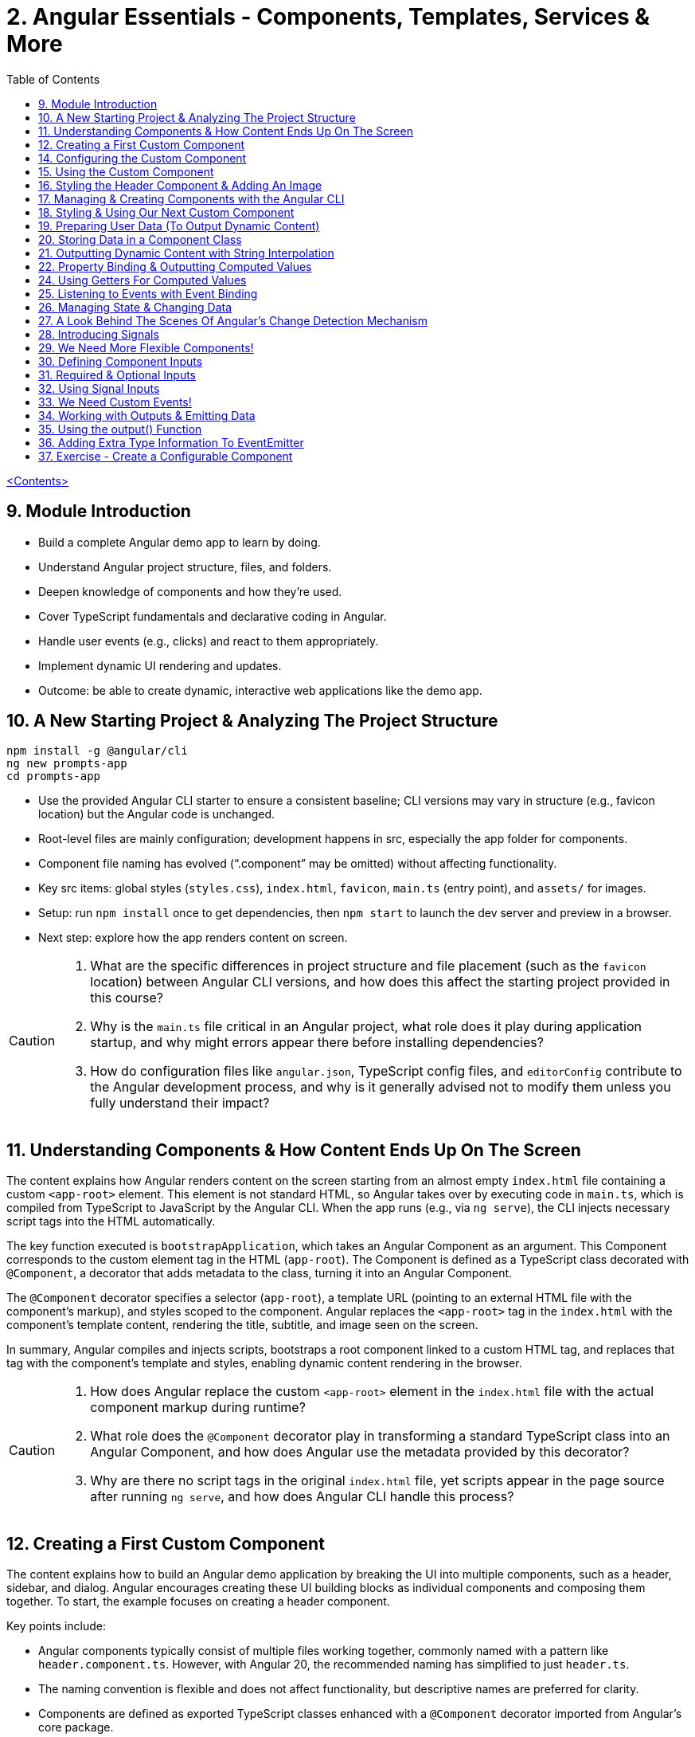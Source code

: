 = 2. Angular Essentials - Components, Templates, Services & More
:source-highlighter: pygments
:icons: font
:toc: left


link:udemy_angular.html[<Contents>]

== 9. Module Introduction

- Build a complete Angular demo app to learn by doing.
- Understand Angular project structure, files, and folders.
- Deepen knowledge of components and how they’re used.
- Cover TypeScript fundamentals and declarative coding in Angular.
- Handle user events (e.g., clicks) and react to them appropriately.
- Implement dynamic UI rendering and updates.
- Outcome: be able to create dynamic, interactive web applications like the demo app.

== 10. A New Starting Project & Analyzing The Project Structure

```
npm install -g @angular/cli
ng new prompts-app
cd prompts-app
```

- Use the provided Angular CLI starter to ensure a consistent baseline; CLI versions may vary in structure (e.g., favicon location) but the Angular code is unchanged.
- Root-level files are mainly configuration; development happens in src, especially the app folder for components.
- Component file naming has evolved (“.component” may be omitted) without affecting functionality.
- Key src items: global styles (`styles.css`), `index.html`, `favicon`, `main.ts` (entry point), and `assets/` for images.
- Setup: run `npm install` once to get dependencies, then `npm start` to launch the dev server and preview in a browser.
- Next step: explore how the app renders content on screen.

[CAUTION]
====
1. What are the specific differences in project structure and file placement (such as the `favicon` location) between Angular CLI versions, and how does this affect the starting project provided in this course?

2. Why is the `main.ts` file critical in an Angular project, what role does it play during application startup, and why might errors appear there before installing dependencies?

3. How do configuration files like `angular.json`, TypeScript config files, and `editorConfig` contribute to the Angular development process, and why is it generally advised not to modify them unless you fully understand their impact?
====

== 11. Understanding Components & How Content Ends Up On The Screen

The content explains how Angular renders content on the screen starting from an almost empty `index.html` file containing a custom `<app-root>` element. This element is not standard HTML, so Angular takes over by executing code in `main.ts`, which is compiled from TypeScript to JavaScript by the Angular CLI. When the app runs (e.g., via `ng serve`), the CLI injects necessary script tags into the HTML automatically.

The key function executed is `bootstrapApplication`, which takes an Angular Component as an argument. This Component corresponds to the custom element tag in the HTML (`app-root`). The Component is defined as a TypeScript class decorated with `@Component`, a decorator that adds metadata to the class, turning it into an Angular Component.

The `@Component` decorator specifies a selector (`app-root`), a template URL (pointing to an external HTML file with the component's markup), and styles scoped to the component. Angular replaces the `<app-root>` tag in the `index.html` with the component's template content, rendering the title, subtitle, and image seen on the screen.

In summary, Angular compiles and injects scripts, bootstraps a root component linked to a custom HTML tag, and replaces that tag with the component's template and styles, enabling dynamic content rendering in the browser.

[CAUTION]
====
1. How does Angular replace the custom `<app-root>` element in the `index.html` file with the actual component markup during runtime?

2. What role does the `@Component` decorator play in transforming a standard TypeScript class into an Angular Component, and how does Angular use the metadata provided by this decorator?

3. Why are there no script tags in the original `index.html` file, yet scripts appear in the page source after running `ng serve`, and how does Angular CLI handle this process?
====

== 12. Creating a First Custom Component

The content explains how to build an Angular demo application by breaking the UI into multiple components, such as a header, sidebar, and dialog. Angular encourages creating these UI building blocks as individual components and composing them together. To start, the example focuses on creating a header component.

Key points include:

- Angular components typically consist of multiple files working together, commonly named with a pattern like `header.component.ts`. However, with Angular 20, the recommended naming has simplified to just `header.ts`.
- The naming convention is flexible and does not affect functionality, but descriptive names are preferred for clarity.
- Components are defined as exported TypeScript classes enhanced with a `@Component` decorator imported from Angular's core package.
- The example shows creating a `HeaderComponent` class with an empty body initially, decorated with `@Component()` to mark it as an Angular component.

Overall, the approach emphasizes modular UI design in Angular by creating reusable components, starting with the header as the first step in building the demo app.

[CAUTION]
====
1. What is the traditional file naming convention for Angular components prior to Angular 20, and how has it changed with Angular 20?

2. Why is it important to export the class in an Angular component file, and what naming conventions are recommended for the class name?

3. How do Angular components relate to TypeScript classes and decorators, and what is the minimal structure needed to define a new component like HeaderComponent?
====

== 14. Configuring the Custom Component

The text explains how to create a custom Angular component, specifically a header component, focusing on key configuration aspects:

- **Selector**: Should be a tag with at least two words separated by a dash (e.g., `app-header`) to avoid conflicts with built-in HTML elements like `<header>`. The prefix (like `app`) is customizable.

- **Template**: While you can define a template inline as a string in the TypeScript file, it is recommended to use an external HTML file for anything beyond very simple templates. This is done via the `templateUrl` property, pointing to a relative path like `./header.component.html`.

- **Standalone Property**: The `standalone` property should be set to `true` to mark the component as a Standalone Component, which is the modern Angular approach. In Angular 19+, this is true by default and can be omitted; for earlier versions, it must be explicitly set.

- **Component Types**: Angular supports both module-based components (older style) and standalone components (newer, simpler to use). The recommendation is to use standalone components going forward.

The example includes creating the external HTML file with basic markup (a `<header>` element containing an `<h1>`), and notes that styles and further content can be added later. The explanation ends by posing the question of how to use the newly created header component.

[CAUTION]
====
1. Why does Angular recommend using a selector with at least two words separated by a dash (e.g., `app-header`) for custom components instead of a single word?

2. How does the `standalone` property in Angular components behave differently depending on the Angular version, and what are the implications for setting it explicitly?

3. What is the recommended way to define the template for an Angular component when the template is more than a few lines, and how should the external template file be named and referenced?
====

== 15. Using the Custom Component

The explanation covers how to properly use a custom Angular header component within an application:

- Simply adding the custom component's tag (e.g., `<app-header>`) in the `index.html` won't render it because Angular doesn't automatically detect or render components placed directly in the HTML.
- Angular requires explicit registration of components. The `bootstrapApplication` function is used to tell Angular which root component to render.
- While you can bootstrap multiple components separately, the typical Angular approach is to have a single root component (usually `AppComponent`) and build a tree of nested components.
- To use the header component inside the app component's template, you add its selector tag there.
- However, this causes an error ("not a known element") unless you explicitly import the header component into the app component.
- This is done by importing the header component class in the app component's TypeScript file and adding it to the `imports` array of the app component's configuration (leveraging Angular's standalone components feature).
- Once imported properly, Angular recognizes the header component in the app component's template, and it renders correctly without errors.
- This approach enables components to be part of the same Angular application tree, allowing them to communicate and share data effectively.

In summary, Angular requires explicit component registration and encourages building a component tree with a single root component, importing child components where needed to render them properly.

[CAUTION]
====
1. Why does Angular render an empty HTML element for a custom component tag if the component is not explicitly registered, and how does this behavior affect component rendering?

2. What is the role of the `bootstrapApplication` function in Angular, and why is it typically called only once with the root component instead of multiple times for each component?

3. How does the `imports` property in a standalone Angular component's configuration object enable the use of other components within its template, and what error occurs if this step is omitted?
====

== 16. Styling the Header Component & Adding An Image

The content explains how to style an Angular header component by creating a separate CSS file (`header.component.css`) and linking it via the `styleUrl` or `styleUrls` property in the component's TypeScript file. Inline styles are possible but discouraged. It provides prepared CSS and assets (like a logo image) to be added to the project, including updating the global `styles.css` and `index.html` to import Google Fonts. The `header.component.html` is updated to include an image from the assets folder, with instructions to ensure the `angular.json` file properly references the assets path so images load correctly. Additional markup changes include wrapping the header text in a div and adding a descriptive paragraph. Once these changes are made and the development server is running, the styled header component will display correctly, marking the completion of the first custom component.

[CAUTION]
====
1. What is the recommended way to link CSS styles to an Angular component, and why are inline styles or inline templates discouraged?

2. How should the assets folder be configured in the `angular.json` file to ensure images like `task-management-logo.png` load correctly in an Angular project?

3. What specific changes need to be made to the `index.html` and `styles.css` files to incorporate Google Fonts and global styles in this Angular project setup?
====

== 17. Managing & Creating Components with the Angular CLI

The content explains the process of creating and managing Angular components efficiently. Initially, it describes building a custom header component manually and highlights that as the number of components grows, organizing component files into feature-based subfolders (e.g., a "header" folder) inside the app folder is a common practice to maintain a clean structure. After moving files, import paths should be updated accordingly.

Next, it introduces the Angular CLI as a tool to streamline component creation. Instead of manually creating folders and files, developers can use commands like `ng generate component` (or the shorthand `ng g c`) followed by the component name (e.g., "user") to automatically generate the component files in a new folder. The CLI creates the standard files (HTML, TypeScript, CSS, and a test spec file) following naming conventions and sets up the component with a selector, external style links, standalone configuration, and an imports array for dependencies. The test file can be deleted if not needed immediately. This approach saves time and ensures consistency in component setup.

[CAUTION]
====
1. What is the recommended folder naming convention for organizing Angular component files within the src app folder, and why is this practice beneficial?

2. How does the Angular CLI's `ng generate component` command structure the newly created component files and what default configurations does it apply in the generated TypeScript file?

3. After moving component files into a new subfolder, what specific step must be taken to ensure the Angular app continues to work correctly, and how do modern IDEs assist with this?
====

== 18. Styling & Using Our Next Custom Component

The user component was updated to include a div containing a button with a user image and a span for the user's name. CSS styles were provided to improve its appearance. The user component's TypeScript file required no changes. To use this component in the app component's template, it was imported and added to the imports array, with Visual Studio Code offering a quick fix to automate this. The app component template was refined by wrapping the user component inside a main element and an unordered list with styling applied via updated CSS. The user component now displays but lacks the actual user image and name, which will be addressed next.

[CAUTION]
====
1. What specific steps and Angular features are demonstrated to enable the use of a newly created user component inside the root app component, including how to resolve the "unknown element" error in the IDE?

2. How does the example illustrate the use of self-closing tags for Angular components that do not contain content between their opening and closing tags, and what is the rationale behind this practice?

3. What structural and styling changes are made to the app component’s template and CSS to properly contain and visually improve the layout of the user component, and why are these changes necessary?
====

== 19. Preparing User Data (To Output Dynamic Content)

====
++++
<a href="https://github.com/mschwarzmueller/angular-complete-guide-course-resources/blob/main/attachments/02-essentials/dummy-users.ts" target="_blank">
attachments/02-essentials/dummy-users.ts</a>
++++
====

The current app uses placeholder images and names, which are not final and the image isn't displaying yet. The goal is to support multiple users by using a provided `dummy.users.ts` file containing an array of user data (ID, name, image identifier). User images are supplied in a downloadable zip file, which should be extracted and placed into an assets/users folder, matching the image identifiers in the dummy data. The next step is to randomly select a user from this list and display their name and image dynamically in the user component. This requires learning Angular features to render dynamic content, moving beyond the previously static markup.

[CAUTION]
====
1. What is the purpose of the `dummy.users.ts` file and how should it be integrated into the Angular app structure?

2. How are the user images organized within the assets folder, and how do their filenames relate to the dummy user data?

3. What Angular concept or feature is introduced to enable the user component to display dynamic content such as randomly selected user names and images?
====

== 20. Storing Data in a Component Class

*Goal:* display a randomly chosen user’s data in an Angular component.

In `user.component.ts`

   • Add a class property (e.g. `selectedUser`) directly in the component class body.
   • Import the `DUMMY_USERS` array from `../dummy-users.ts`.
   • Define a helper constant outside the class:

```js
const randomIndex = Math.floor(Math.random() * DUMMY_USERS.length);
```

   • Initialize your property with a random entry:

```js
selectedUser = DUMMY_USERS[randomIndex];
```

Because it’s a class property, Angular will expose `selectedUser` to the template.

In `user.component.html`

   • Use interpolation to output fields of the randomly chosen user, for example:

```ng2
<h2>{{ selectedUser.name }}</h2>
<p>{{ selectedUser.email }}</p>
```

That’s all it takes to bind dynamic (random) user data from your TypeScript class into the component’s HTML.

[CAUTION]
====
1. In the `UserComponent` class shown, how do you declare and initialize the `selectedUser` property so that it becomes accessible in the component’s template?
2. What import statement and relative path are used to bring the `DUMMY_USERS` array into the `user.component.ts` file?
3. Which JavaScript expression combines `Math.random()`, `Math.floor()`, and `DUMMY_USERS.length` to produce a valid random index for selecting one of the dummy users?
====

== 21. Outputting Dynamic Content with String Interpolation

Angular lets you bind dynamic data from your component class into your templates in (at least) two ways. The most straightforward is string interpolation: wrap any public (not private) component property in double curly braces, e.g.

```ng2
{{ selectedUser.name }}
```

Here, Angular’s tooling (for example in VS Code) will even auto-complete available properties and types. In our example, `dummyUsers` is an array of objects each with `id`, `name`, and `avatar`, so `selectedUser.name` inserts that user’s name into the view. Because the component picks a random user on each reload, you’ll see different names appearing whenever you refresh.

[CAUTION]
====
1. According to the excerpt, exactly how do you denote an Angular string interpolation expression in your template (i.e. how many and which curly braces do you use)?
2. In the provided context, which TypeScript keyword, if prefixed to a component property, makes that property unavailable in the template?
3. What are the three fields defined on each object in the “dummy users” array as described?
====

== 22. Property Binding & Outputting Computed Values

Angular provides two primary ways to insert dynamic data into your templates:

1. String interpolation (`{{ … }}`)
   - Ideal for embedding values in text nodes or between HTML tags.
   - You can even include simple expressions (e.g. `1 + 1`).

2. Property binding (`[property]="…"`)
   - The recommended way to set element attributes or DOM properties (e.g. `<img>`’s `src` or `alt`).
   - Syntax: enclose the element’s property name in square brackets and assign it a JavaScript expression—no curly braces.
   - Allows you to build dynamic strings on the fly, for example:
     `<img [src]="'assets/users/' + selectedUser.avatar" [alt]="selectedUser.name">`

By combining these techniques, you can display text and configure element attributes dynamically—essential for building interactive Angular applications.

[CAUTION]
====
1. In the example, what Angular syntax is used instead of double-curly interpolation for setting an element’s src attribute, and how is it structured?
2. Given that user avatars live in the assets/users folder, how do you build the full image path by combining a fixed string with `selectedUser.avatar` inside an Angular template?
3. How do you bind the `alt` property of the `<img>` tag to `selectedUser.name` using Angular’s property-binding syntax?
====

== 24. Using Getters For Computed Values

Instead of building complex strings or computations directly in your
Angular templates, it’s better to move that logic into your component
class via a getter. For example:

[arabic]
. In your component class, define +
`+get imagePath() {   return '/assets/avatars/' + this.selectedUser.avatar + '.png';   }+` +
– note the `+get+` keyword makes it behave like a property rather than a
method. +
– inside the class you refer to other properties with
`+this.selectedUser+`.
. In your template, bind to it just like any other property: +
`+<img [src]="imagePath">+` +
– no parentheses needed.

This keeps your template markup simpler and delegates all
string‐construction or other computations to the class.

[CAUTION]
====
1. Which keyword do you add before a class method in TypeScript to turn it into a property-like getter?
2. When you refer to another class property from inside that getter, which JavaScript keyword must you prefix it with?
3. Once you’ve defined such a getter, how do you bind to it in an Angular template—do you include parentheses or not?
====

== 25. Listening to Events with Event Binding

The content explains how to handle user input events in Angular by adding event listeners to elements in templates. Specifically, it shows how to listen for a button's click event by using Angular's syntax: placing the event name (e.g., "click") inside parentheses on the element, followed by an equal sign and a method call in quotes. The method, defined in the component class (commonly prefixed with "on" like onSelectUser), contains the code to execute when the event occurs. For example, logging "Clicked" to the console. When the button is clicked, the method runs, demonstrating how to respond to user interactions and update the UI accordingly.

[CAUTION]
====
1. In Angular templates, what is the exact syntax for adding an event listener to a button element, and how does this syntax differ from traditional JavaScript event listener attachment?

2. When defining a method in an Angular component class to handle an event, why is it common (but not mandatory) to prefix the method name with "on," and how does this convention help in understanding the code?

3. How does Angular ensure that the method assigned to an event listener in the template is only executed upon the event occurrence (e.g., a button click) and not immediately during template parsing?
====

== 26. Managing State & Changing Data

The excerpt explains how to combine event handling and dynamic data binding in Angular to update the UI whenever a user is clicked. Instead of logging to the console, you store the clicked user in a component property (often called “state,” here `selectedUser`). To pick a different user on each click, you move the random‐index calculation into the click handler method so it runs every time. Assigning the newly selected user to the component property automatically updates the rendered template—no extra setup needed.

[CAUTION]
====
1. In the example, what is the name of the component method that gets called when the button is clicked to update which user is displayed?
2. How does the code ensure that a different user is chosen on each click instead of only once at page load?
3. What term does the snippet use to describe component data (like `selectedUser`) that, when changed, drives updates to the UI?
====

== 27. A Look Behind The Scenes Of Angular's Change Detection Mechanism

Angular automatically updates the UI whenever component data (state) changes. It does this by running its change-detection process, which compares the component’s template against the current data and applies any necessary DOM updates. Under the hood, Angular uses zone.js to hook into browser events (user interactions, timers, etc.). Whenever such an event fires, zone.js notifies Angular to run change detection, so you don’t have to manually tell the framework when to refresh the view.

[CAUTION]
====
1. According to the lecture, what role does zone.js play in Angular’s change-detection process?
2. After Angular detects that a component’s property value has changed, how does it determine whether to update the UI?
3. Which kinds of events does zone.js automatically listen for to trigger Angular’s change detection?
====

== 28. Introducing Signals

Here’s a concise summary of the key points:

• Traditional Angular state updates +
– Since Angular 2, components have used plain properties and
Zone.js–driven change detection. +
– Zone.js tracks all async events and then diffs every component to see
what needs re-rendering.

• Signals: a new reactive primitive (Angular 16/17) +
– Import `+signal+` from `+@angular/core+` and create one via +
`selectedUser = signal(initialUser)` +
– Read in a template or code by calling it as a function: +
`+{{ selectedUser() }}+` +
– Update by calling `+.set(newValue)+`, e.g. +
`+selectedUser.set(newUser)+`

• Benefits of Signals +
– Fine-grained tracking: Angular knows exactly which template bindings
depend on which signals and only updates those. +
– No more Zone.js overhead—more efficient change detection.

• Computed values

– Use the `+computed+` helper from `+@angular/core+`: +
```ng2
imagePath = computed(() => `assets/users/${selectedUser().avatar}`)
```
– Under the hood, `+computed+` returns a signal that re-evaluates only
when its dependent signals change. +
– You also read computed signals by calling them (`+imagePath()+`).

• Compatibility +
– Signals are optional and require Angular 16+ (fully stable in 17). +
– Older codebases or teams not ready for Signals can continue using the
classic zone-based approach. +
– This course will cover both approaches, with a deeper dive into
Signals later.

[CAUTION]
====
1. _How do you replace a plain property with a Signal in your component and update it at runtime?_ +
   (Answer: Import `signal` from `@angular/core`, initialize it in the component class—e.g.
   `selectedUser = signal<User>(initialUser)`—and later call `this.selectedUser.set(newUser)` to update it.)

2. _Once you’ve created a Signal on your component class, how do you read its current value inside the template?_ +
   (Answer: You treat the Signal property as a function and invoke it with parentheses—e.g. `{{ selectedUser().name }}`—so Angular knows to subscribe and re-render when it changes.)

3. _How do you define a computed value based on one or more Signals so that it only recalculates when its dependencies change?_  +
   (Answer: Import `computed` from `@angular/core`, then create a Signal-driven computed property—e.g.
   `imagePath = computed(() => \`assets/users/\${selectedUser().avatar}\`);`—and invoke `imagePath()` in the template. Angular tracks its inner Signal reads and only re-runs the function when those Signals change.)
====

== 29. We Need More Flexible Components!

The instructor recaps that they’ve already gone through all the core Angular building blocks, but the demo app’s UI still only supports a single, randomly chosen user. The next goal is to turn the existing UserComponent into a truly reusable piece:

1. Remove the random-index logic, the selection state, and the related imports (compute, signal, etc.).
2. Expose the user data via @Input() properties on the UserComponent so that each instance can be fed a different user.
3. In the AppComponent template, render the UserComponent multiple times (or via *ngFor) with different inputs, so clicking any user item loads that user’s tasks on the right.

This approach leverages Angular’s component inputs to keep each user item simple, configurable, and reusable.

[CAUTION]
====
1. Which pieces of code in the existing UserComponent class (and its imports) are being stripped out to stop it from picking a random user on initialization?
2. After removing the random-index logic, which imported functions become unnecessary in the UserComponent file, and why can they be deleted?
3. What built-in Angular mechanism will we use to pass different user data into the same UserComponent tag so that it can render multiple distinct users?
====

== 30. Defining Component Inputs

Here’s a concise summary of the steps and concepts covered:

1. Exposing a component property as an input
   - In the child component, add a class property (e.g. `avatar`) and decorate it with `@Input()` (imported from `@angular/core`).
   - This tells Angular that the property’s value will be provided from the parent.

2. Binding data in the parent component
   - Import your data (e.g. `dummyUsers`) into the parent’s TypeScript file.
   - Expose it via a property (e.g. `users = dummyUsers;`) so the template can access it.
   - In the parent template, use property binding to pass each user’s data into the child:
     `[avatar]="users[0].avatar"`, `[name]="users[0].name"`, etc.

3. Dealing with TypeScript’s strict checks
   - Annotate your input property with a type, e.g. `@Input() avatar: string;`.
   - To satisfy “definitely assigned” checks, use the non-null assertion:
     `@Input() avatar!: string;`

4. Adding more inputs
   - Repeat the process for additional fields like `name`.
   - Bind them similarly in the parent template.

5. Computing derived values in the child
   - Use a getter to build the full image path, for example:
     `get imagePath() { return 'assets/users/' + this.avatar; }`

6. Final template tweaks
   - Remove any leftover signal-style parentheses on property interpolations.
   - Ensure event bindings (e.g. `(click)`) remain unchanged.

Result: a reusable user component that takes `avatar`, `name` (and any other inputs) from its parent and renders a list of users dynamically.

[CAUTION]
====
1. Which decorator does the tutorial add to a component’s property (and how is it applied) to mark that property as settable from outside the component?
2. When TypeScript complains that an `@Input`-decorated property has no initializer and isn’t definitely assigned, what two TypeScript features does the guide use to satisfy the compiler?
3. In the user component, how is the avatar image path constructed via a getter?
====

== 31. Required & Optional Inputs

The speaker is refactoring an Angular component to accept its avatar and name via @Input properties rather than hard-coding them. They initially used TypeScript’s non-null assertion (`!`) to convince the compiler those values would always be present—but that’s unsafe, since omitting one of these inputs at runtime (e.g. forgetting to pass `name`) would lead to a missing-data error. Angular’s `@Input` decorator can take a configuration object with a `required: true` option. By adding `required: true`, the framework and IDE will issue a compile-time/error if a caller fails to provide that input, aligning TypeScript’s guarantees with actual usage and catching mistakes earlier in development.

[CAUTION]
====
1. What problem can arise when you use the non-null assertion operator (`!`) on an Angular @Input property without also marking it as required?
2. How does adding `{ required: true }` to an Angular @Input decorator bring the runtime behavior back in line with TypeScript’s non-null expectations?
3. Besides `required`, which other two configuration options for Angular @Input decorators were mentioned (and slated for later discussion) in this excerpt?
====

== 32. Using Signal Inputs

Angular lets you accept component inputs in two ways: the classic @Input
decorator and the newer “signal”–based approach. Here’s a high-level
overview of the signal approach and how it compares to the decorator
approach:

[arabic]
. Defining a signal input +
• Import the lowercase input function from @angular/core. +
• Instead of decorating a property, assign it a signal: +
– Optional with a default: +
`avatar = input('')` +
– Required (no default): +
`name = input.required()` +
• The generic `+<string>+` tells TypeScript (and Angular) what type the
signal will carry.
. Reading signal inputs +
• In your component’s template or code, call the signal as a function to
get its current value, e.g. `+name()+` or `+imagePath()+`. +
• Use the computed() function to derive other reactive values (e.g. an
image path) — Angular will only recompute when its dependent signals
change.
. Read-only nature +
• Input signals are read-only. You cannot call set() on them inside the
component; they update only when the parent changes the bound value.
. How it’s used from the outside +
• Parents bind to signal inputs exactly as they do with decorator
inputs—property binding or literal values. The parent doesn’t need to
use signals itself.
. Pros and cons +
• Pros: built-in reactivity, fine-grained updates, more efficient UI
updates where it matters. +
• Cons: signals are a newer Angular feature not yet ubiquitous in large
codebases, so you’ll still see and often need to use @Input.

Because of widespread legacy code and to cover both styles, the course
will continue primarily with the decorator-based @Input approach, but
you’ll now know how to do both.

[CAUTION]
====
1. How do you declare an Angular signal-based input property with a specific type but no initial value, and what’s the exact TypeScript syntax for that?
2. How do you mark an input signal as required using the `input` function, and why does adding `.required` forbid supplying a default value?
3. When migrating a derived value like `imagePath` from a plain getter to a signal, how do you set it up with `computed()`, and what efficiency benefit does this give over the old getter approach?
====

== 33. We Need Custom Events!

Angular components don’t just consume data via @Input; they can also emit events back to their parent using @Output properties. In the example:

• The UserComponent receives a user via an input.
• When its button is clicked, it needs to tell its parent (AppComponent) “this user was clicked.”
• Rather than rendering tasks itself, the UserComponent emits a custom event carrying the clicked user.
• The AppComponent, which instantiated UserComponent, listens for that event and then displays the corresponding tasks alongside the user list.

This child-to-parent communication is made possible by defining an @Output property (an EventEmitter) in the child component and binding to it in the parent.

[CAUTION]
====
1. In the described app, why can’t the tasks list for a clicked user be rendered inside the UserComponent, and which component must actually take responsibility for displaying those tasks?
2. How does defining an Angular output property on the UserComponent help it “emit” the information that its button was clicked back up to the AppComponent?
3. What makes a plain `(click)` listener on the button inside UserComponent insufficient for showing the user’s tasks, and how do output properties solve that limitation?
====

== 34. Working with Outputs & Emitting Data

Here’s a concise rundown of how to emit and handle a custom event in
Angular:

[arabic]
. Define the Output in the child component
* Import and use the @Output decorator and EventEmitter from
@angular/core
* Give the property a name (e.g. select) and type it:
+
[source,ts]
----
@Input() id!: string;
@Output() select = new EventEmitter<string>();
----
* In your click handler (e.g. onSelectUser()), call
this.select.emit(this.id) to fire the event.
. Bind to the custom event in the parent template
* Pass in the child’s inputs and listen for the output with standard
event binding:
+
[source,ng2]
----
<app-user
  [id]="user.id"
  (select)="onSelectUser($event)">
</app-user>
----
* $event holds the value you emitted (here, the user ID).
. Handle it in the parent component class
* Declare the handler with the correct type:
+
[source,ts]
----
onSelectUser(id: string) {
  console.log('Selected user with id', id);
}
----

And don’t forget to add any necessary type annotations so TypeScript
stays happy.

[CAUTION]
====
1. In the `UserComponent` example, how is the `select` property defined and initialized so that it can emit custom events?
2. In the `app.component` template, what syntax brings the emitted user ID from the custom `select` event into the `onSelectUser` handler?
3. What specific change is made to the `onSelectUser(id)` method signature in `app.component.ts` to resolve the TypeScript “parameter implicitly has an ‘any’ type” error?
====

== 35. Using the output() Function

Here’s a concise summary of the key points:

• Traditional @Output decorator +
– You declare an EventEmitter manually and decorate it with @Output. +
– You call its emit() method to fire events and listen via (eventName)
in parent templates.

• New output() function +
– Imported from @angular/core, it replaces both the decorator and manual
EventEmitter creation. +
– Usage: +
`select = output();` +
`// then call select.emit(value) as usual` +
– You must specify a generic type (e.g. `+<string>+`) so TypeScript
knows what you’ll emit. +
– Under the hood it still creates an EventEmitter, not a signal.

• Why it exists +
– Lets you avoid any decorators (similar to the input() function for
@Input) if you prefer “decorator-free” components. +
– Slightly more concise syntax.

• Adoption +
– Functionally equivalent to @Output + new EventEmitter +
– Not yet widely used—most Angular codebases still use @Output +
– You’ll see both approaches, but the decorator remains the most common
today.

[CAUTION]
====
[arabic]
. How do you resolve the “argument of type string is not assignable to
parameter of type void” error when you switch from +
`+@Output() select = new EventEmitter<string>()+` +
to +
`+select = output(…);+` +
in Angular?
. Under the hood, what does the new `+output()+` function actually
create for you, and how does that compare to the classic +
`+@Output() select = new EventEmitter<string>()+`
. Besides eliminating decorators inside your component class, what are
the other two reasons given for why Angular introduced the standalone
`+output()+` function even though it behaves identically to the familiar
`+@Output+` plus `+EventEmitter+` pattern?
====

== 36. Adding Extra Type Information To EventEmitter


• You can declare component outputs with either the @Output decorator or the output(...) helper.
• When you manually instantiate an EventEmitter, you can still add a generic type—e.g.
  `new EventEmitter<string>()`—to tell TypeScript/Angular exactly what value type you’ll emit.
• It isn’t strictly required (the code will run without it), but adding it prevents accidentally emitting the wrong type (e.g. emitting a number when your parent expects a string), giving you extra compile-time safety.

[CAUTION]
====
1. In the example above, how do you add a generic type parameter to the EventEmitter when using the @Output decorator so that it’s constrained to strings?
2. Although TypeScript won’t complain if you omit the `<string>` on `new EventEmitter()`, what concrete benefit does adding that generic type give you in your component interaction?
3. In the code shown, what compile-time error do you get if you accidentally call `this.selectUser.emit(123)` when the emitter has been declared as `EventEmitter<string>`?
====

== 37. Exercise - Create a Configurable Component

Here’s a concise summary of the exercise and solution:

[arabic]
. Exercise goal
* Extract the “tasks” section in AppComponent into its own
TasksComponent
* Pass in and display the currently selected user’s name via an @Input()
. Generate the new component
* Run `+ng g c tasks --skip-tests+` to scaffold TasksComponent without
test files
. Implement TasksComponent
* In tasks.component.ts import `+Input+` from `+@angular/core+`
* Declare a required input property, e.g. +
`+@Input({ required: true }) name!: string;+`
* In tasks.component.html simply interpolate the name, e.g.
`+<h2>{{ name }}</h2>+`
. Hook it up in AppComponent
* Add `+<app-tasks [name]="selectedUser.name"></app-tasks>+` to
app.component.html
* Ensure TasksComponent is declared or imported in AppComponent’s
decorator
. Manage selected user in AppComponent
* Store `+selectedUserId+` (initialized to the first user’s ID)
* Update it in `+onSelectUser(id: string)+` instead of logging
* Expose a `+get selectedUser()+` getter that does +
`+return this.users.find(u => u.id === this.selectedUserId)!;+` +
(the `+!+` tells TypeScript it will never be undefined)

Result: clicking a user updates `+selectedUserId+`, the getter finds the
matching user, and TasksComponent displays that user’s name.

[CAUTION]
====
1. What exact `ng` CLI command does the instructor use to generate the new TasksComponent without a test file?
2. How is the TasksComponent’s `@Input()` property configured to ensure the passed-in user name is required?
3. In the AppComponent’s getter for `selectedUser`, what syntax does the instructor use to tell TypeScript that the result of `.find(...)` will never be `undefined`?
====
